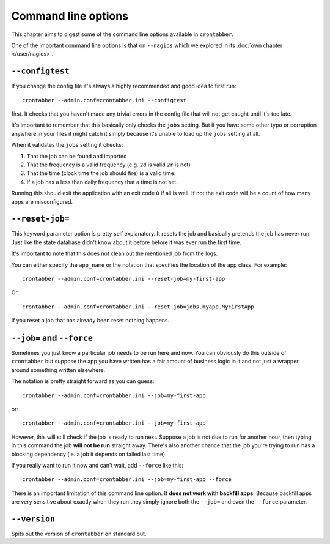 Command line options
====================

This chapter aims to digest some of the command line options
available in ``crontabber``.

One of the important command line options is that on ``--nagios``
which we explored in its :doc:`own chapter </user/nagios>`.


``--configtest``
----------------

If you change the config file it's always a highly recommended and good
idea to first run::

    crontabber --admin.conf=crontabber.ini --configtest

first. It checks that you haven't made any trivial errors in the config
file that will not get caught until it's too late.

It's important to remember that this basically only checks the ``jobs``
setting. But if you have some other typo or corruption anywhere in
your files it might catch it simply because it's unable to load up
the ``jobs`` setting at all.

When it validates the ``jobs`` setting it checks:

1. That the job can be found and imported

2. That the frequency is a valid frequency (e.g. ``2d`` is valid ``2r`` is not)

3. That the time (clock time the job should fire) is a valid time.

4. If a job has a less than daily frequency that a time is not set.

Running this should exit the application with an exit code ``0`` if all
is well. If not the exit code will be a count of how many apps are
misconfigured.

``--reset-job=``
---------------

This keyword parameter option is pretty self explanatory. It resets the
job and basically pretends the job has never run. Just like the state
database didn't know about it before before it was ever run the first time.

It's important to note that this does not clean out the mentioned job
from the logs.

You can either specify the ``app_name`` or the notation that specifies
the location of the app class. For example::

    crontabber --admin.conf=crontabber.ini --reset-job=my-first-app

Or::

    crontabber --admin.conf=crontabber.ini --reset-job=jobs.myapp.MyFirstApp

If you reset a job that has already been reset nothing happens.


``--job=`` and ``--force``
--------------------------

Sometimes you just know a particular job needs to be run here and now.
You can obviously do this outside of ``crontabber`` but suppose the
app you have written has a fair amount of business logic in it and
not just a wrapper around something written elsewhere.

The notation is pretty straight forward as you can guess::

    crontabber --admin.conf=crontabber.ini --job=my-first-app

or::

    crontabber --admin.conf=crontabber.ini --job=my-first-app

However, this will still check if the job is ready to run next. Suppose
a job is not due to run for another hour, then typing in this command
the job **will not be run** straight away. There's also another chance
that the job you're trying to run has a blocking dependency (ie. a job
it depends on failed last time).

If you really want to run it now and can't wait, add ``--force`` like this::

    crontabber --admin.conf=crontabber.ini --job=my-first-app --force

There is an important limitation of this command line option. It **does
not work with backfill apps**. Because backfill apps are very sensitive
about exactly when they run they simply ignore both the ``--job=`` and
even the ``--force`` parameter.


``--version``
-------------

Spits out the version of ``crontabber`` on standard out.
